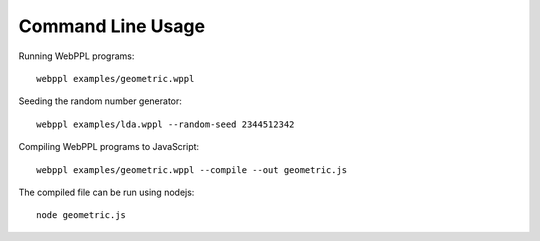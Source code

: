 Command Line Usage
==================

.. highlight:: none

Running WebPPL programs::

    webppl examples/geometric.wppl

Seeding the random number generator::

    webppl examples/lda.wppl --random-seed 2344512342

Compiling WebPPL programs to JavaScript::

    webppl examples/geometric.wppl --compile --out geometric.js

The compiled file can be run using nodejs::

    node geometric.js
